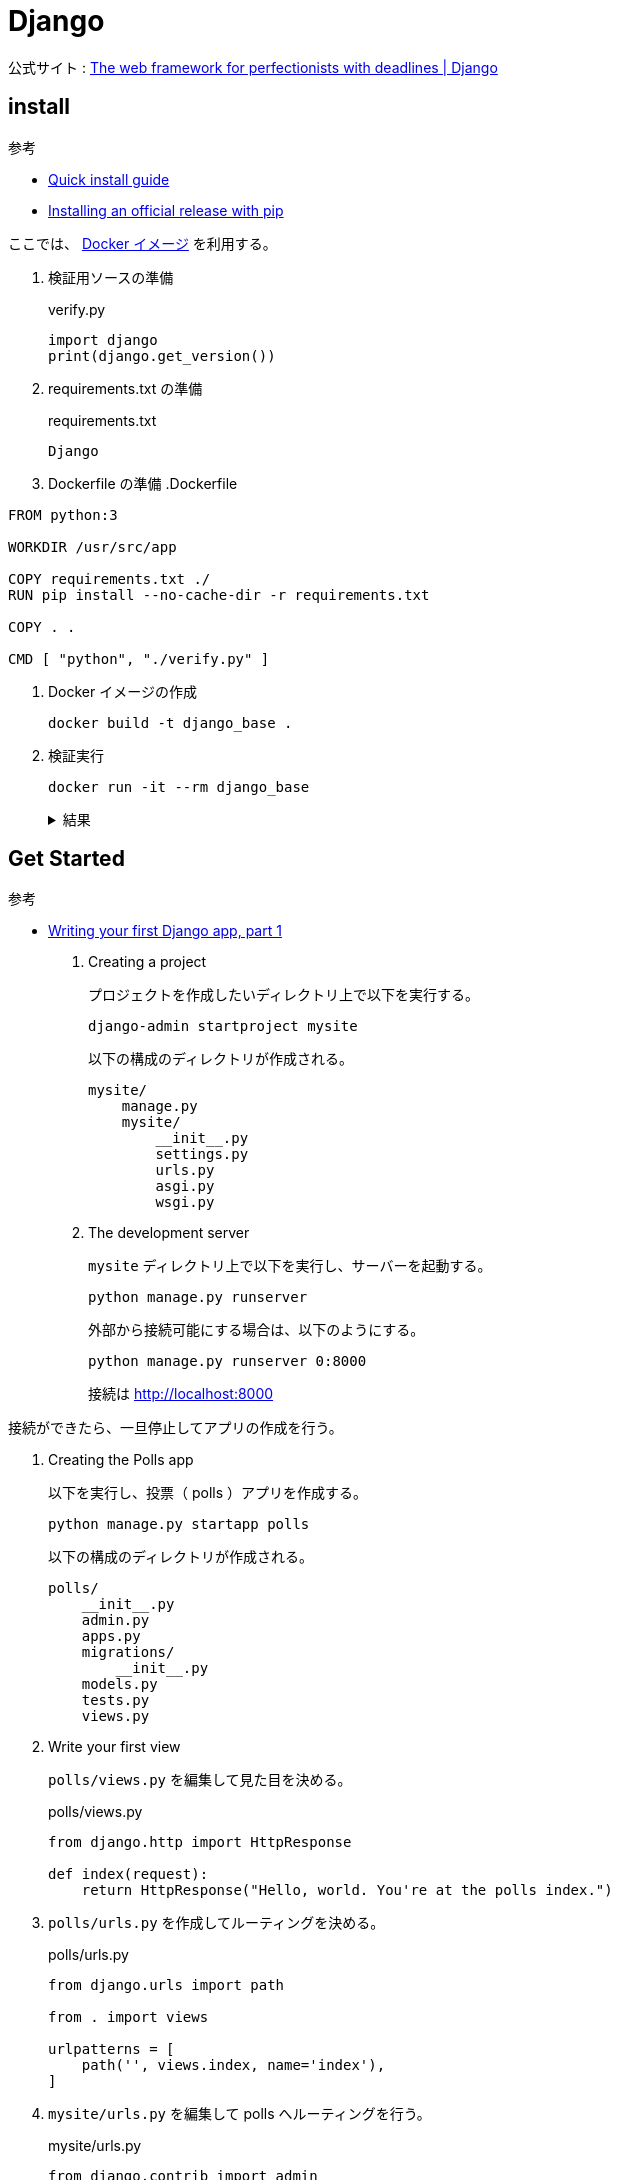 = Django

公式サイト : https://www.djangoproject.com/[The web framework for perfectionists with deadlines | Django]

== install

.参考
* https://docs.djangoproject.com/en/4.0/intro/install/[Quick install guide]
* https://docs.djangoproject.com/en/4.0/topics/install/#installing-official-release[Installing an official release with pip]

ここでは、 https://hub.docker.com/_/python[Docker イメージ] を利用する。

. 検証用ソースの準備
+
.verify.py
[source,python]
----
import django
print(django.get_version())
----
. requirements.txt の準備
+
.requirements.txt
[source]
----
Django
----
. Dockerfile の準備
.Dockerfile
[source]
----
FROM python:3

WORKDIR /usr/src/app

COPY requirements.txt ./
RUN pip install --no-cache-dir -r requirements.txt

COPY . .

CMD [ "python", "./verify.py" ]
----
. Docker イメージの作成
+
[source,shell]
----
docker build -t django_base .
----
. 検証実行
+
[source,shell]
----
docker run -it --rm django_base
----
+
.結果
[%collapsible]
====
[source,shell]
----
4.0.3
----
====

== Get Started

.参考
* https://docs.djangoproject.com/en/4.0/intro/tutorial01/[Writing your first Django app, part 1]

. Creating a project
+
プロジェクトを作成したいディレクトリ上で以下を実行する。
+
[source,shell]
----
django-admin startproject mysite
----
+
以下の構成のディレクトリが作成される。
+
[source]
----
mysite/
    manage.py
    mysite/
        __init__.py
        settings.py
        urls.py
        asgi.py
        wsgi.py
----
. The development server
+
`mysite` ディレクトリ上で以下を実行し、サーバーを起動する。
+
[source,shell]
----
python manage.py runserver
----
+
外部から接続可能にする場合は、以下のようにする。
+
[source,shell]
----
python manage.py runserver 0:8000
----
+
接続は http://localhost:8000

接続ができたら、一旦停止してアプリの作成を行う。

. Creating the Polls app
+
以下を実行し、投票（ polls ）アプリを作成する。
+
[source,shell]
----
python manage.py startapp polls
----
+
以下の構成のディレクトリが作成される。
+
[source]
----
polls/
    __init__.py
    admin.py
    apps.py
    migrations/
        __init__.py
    models.py
    tests.py
    views.py
----
. Write your first view
+
`polls/views.py` を編集して見た目を決める。
+
.polls/views.py
[source,python]
----
from django.http import HttpResponse

def index(request):
    return HttpResponse("Hello, world. You're at the polls index.")
----
. `polls/urls.py` を作成してルーティングを決める。
+
.polls/urls.py
[source,python]
----
from django.urls import path

from . import views

urlpatterns = [
    path('', views.index, name='index'),
]
----
. `mysite/urls.py` を編集して polls へルーティングを行う。
+
.mysite/urls.py
[source,python]
----
from django.contrib import admin
from django.urls import include, path

urlpatterns = [
    path('polls/', include('polls.urls')),
    path('admin/', admin.site.urls),
]
----
. サーバーを起動し、アプリに接続する。
+
[source,shell]
----
python manage.py runserver 0:8000
----
+
接続は http://localhost:8000/polls
+
.結果
[%collapsible]
====
[source,html]
----
Hello, world. You're at the polls index.
----
====
